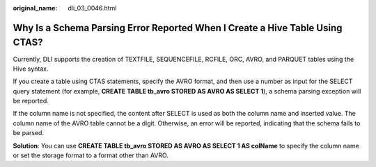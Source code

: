:original_name: dli_03_0046.html

.. _dli_03_0046:

Why Is a Schema Parsing Error Reported When I Create a Hive Table Using CTAS?
=============================================================================

Currently, DLI supports the creation of TEXTFILE, SEQUENCEFILE, RCFILE, ORC, AVRO, and PARQUET tables using the Hive syntax.

If you create a table using CTAS statements, specify the AVRO format, and then use a number as input for the SELECT query statement (for example, **CREATE TABLE tb_avro STORED AS AVRO AS SELECT 1**), a schema parsing exception will be reported.

If the column name is not specified, the content after SELECT is used as both the column name and inserted value. The column name of the AVRO table cannot be a digit. Otherwise, an error will be reported, indicating that the schema fails to be parsed.

**Solution**: You can use **CREATE TABLE tb_avro STORED AS AVRO AS SELECT 1 AS colName** to specify the column name or set the storage format to a format other than AVRO.
